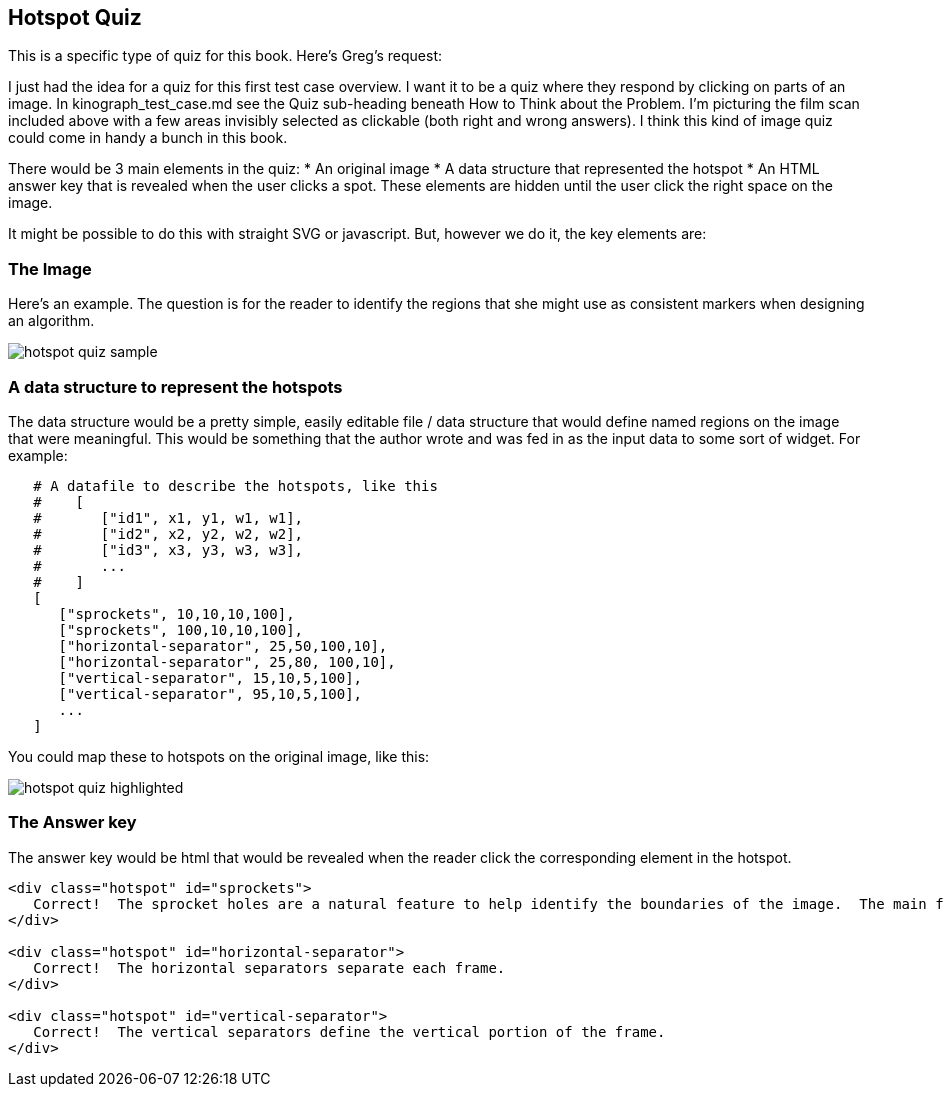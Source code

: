 == Hotspot Quiz

This is a specific type of quiz for this book.  Here's Greg's request:

[QUOTE]
****
I just had the idea for a quiz for this first test case overview. I want it to be a quiz where they respond by clicking on parts of an image. In kinograph_test_case.md see the Quiz sub-heading beneath How to Think about the Problem. I'm picturing the film scan included above with a few areas invisibly selected as clickable (both right and wrong answers). I think this kind of image quiz could come in handy a bunch in this book.
****

There would be 3 main elements in the quiz:
* An original image
* A data structure that represented the hotspot
* An HTML answer key that is revealed when the user clicks a spot.  These elements are hidden until the user click the right space on the image.


It might be possible to do this with straight SVG or javascript.  But, however we do it, the key elements are:

=== The Image

Here's an example.  The question is for the reader to identify the regions that she might use as consistent markers when designing an algorithm.

image::images/hotspot_quiz_sample.jpg[]

=== A data structure to represent the hotspots

The data structure would be a pretty simple, easily editable file / data structure that would define named regions on the image that were meaningful.  This would be something that the author wrote and was fed in as the input data to some sort of widget.  For example:

----
   # A datafile to describe the hotspots, like this
   #    [
   #       ["id1", x1, y1, w1, w1],
   #       ["id2", x2, y2, w2, w2],  
   #       ["id3", x3, y3, w3, w3],   
   #       ...
   #    ]
   [
      ["sprockets", 10,10,10,100],
      ["sprockets", 100,10,10,100],
      ["horizontal-separator", 25,50,100,10],
      ["horizontal-separator", 25,80, 100,10],
      ["vertical-separator", 15,10,5,100],
      ["vertical-separator", 95,10,5,100],
      ...
   ]
----

You could map these to hotspots on the original image, like this:

image::images/hotspot_quiz_highlighted.png[]

=== The Answer key

The answer key would be html that would be revealed when the reader click the corresponding element in the hotspot.

----

<div class="hotspot" id="sprockets">
   Correct!  The sprocket holes are a natural feature to help identify the boundaries of the image.  The main feature is that they're little holes.  
</div> 

<div class="hotspot" id="horizontal-separator">
   Correct!  The horizontal separators separate each frame.
</div>

<div class="hotspot" id="vertical-separator">
   Correct!  The vertical separators define the vertical portion of the frame.
</div>
----